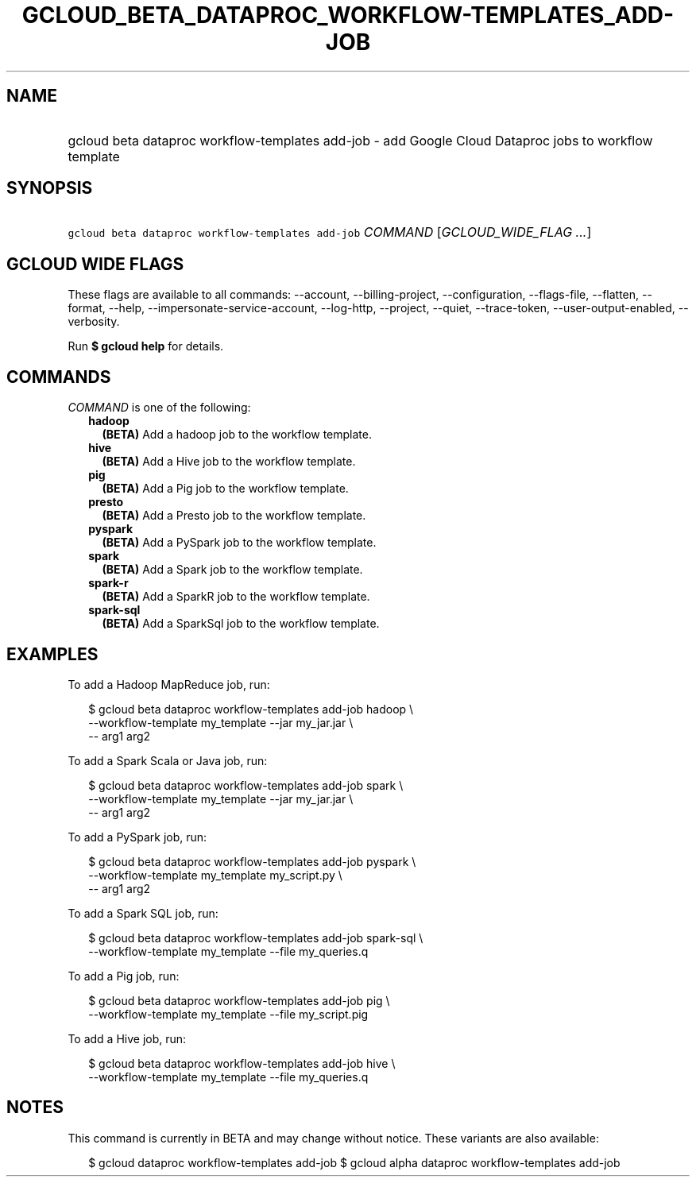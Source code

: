
.TH "GCLOUD_BETA_DATAPROC_WORKFLOW\-TEMPLATES_ADD\-JOB" 1



.SH "NAME"
.HP
gcloud beta dataproc workflow\-templates add\-job \- add Google Cloud Dataproc jobs to workflow template



.SH "SYNOPSIS"
.HP
\f5gcloud beta dataproc workflow\-templates add\-job\fR \fICOMMAND\fR [\fIGCLOUD_WIDE_FLAG\ ...\fR]



.SH "GCLOUD WIDE FLAGS"

These flags are available to all commands: \-\-account, \-\-billing\-project,
\-\-configuration, \-\-flags\-file, \-\-flatten, \-\-format, \-\-help,
\-\-impersonate\-service\-account, \-\-log\-http, \-\-project, \-\-quiet,
\-\-trace\-token, \-\-user\-output\-enabled, \-\-verbosity.

Run \fB$ gcloud help\fR for details.



.SH "COMMANDS"

\f5\fICOMMAND\fR\fR is one of the following:

.RS 2m
.TP 2m
\fBhadoop\fR
\fB(BETA)\fR Add a hadoop job to the workflow template.

.TP 2m
\fBhive\fR
\fB(BETA)\fR Add a Hive job to the workflow template.

.TP 2m
\fBpig\fR
\fB(BETA)\fR Add a Pig job to the workflow template.

.TP 2m
\fBpresto\fR
\fB(BETA)\fR Add a Presto job to the workflow template.

.TP 2m
\fBpyspark\fR
\fB(BETA)\fR Add a PySpark job to the workflow template.

.TP 2m
\fBspark\fR
\fB(BETA)\fR Add a Spark job to the workflow template.

.TP 2m
\fBspark\-r\fR
\fB(BETA)\fR Add a SparkR job to the workflow template.

.TP 2m
\fBspark\-sql\fR
\fB(BETA)\fR Add a SparkSql job to the workflow template.


.RE
.sp

.SH "EXAMPLES"

To add a Hadoop MapReduce job, run:

.RS 2m
$ gcloud beta dataproc workflow\-templates add\-job hadoop \e
    \-\-workflow\-template my_template \-\-jar my_jar.jar \e
    \-\- arg1 arg2
.RE

To add a Spark Scala or Java job, run:

.RS 2m
$ gcloud beta dataproc workflow\-templates add\-job spark \e
    \-\-workflow\-template my_template \-\-jar my_jar.jar \e
    \-\- arg1 arg2
.RE

To add a PySpark job, run:

.RS 2m
$ gcloud beta dataproc workflow\-templates add\-job pyspark \e
    \-\-workflow\-template my_template my_script.py \e
    \-\- arg1 arg2
.RE

To add a Spark SQL job, run:

.RS 2m
$ gcloud beta dataproc workflow\-templates add\-job spark\-sql \e
    \-\-workflow\-template my_template \-\-file my_queries.q
.RE

To add a Pig job, run:

.RS 2m
$ gcloud beta dataproc workflow\-templates add\-job pig \e
    \-\-workflow\-template my_template \-\-file my_script.pig
.RE

To add a Hive job, run:

.RS 2m
$ gcloud beta dataproc workflow\-templates add\-job hive \e
    \-\-workflow\-template my_template \-\-file my_queries.q
.RE



.SH "NOTES"

This command is currently in BETA and may change without notice. These variants
are also available:

.RS 2m
$ gcloud dataproc workflow\-templates add\-job
$ gcloud alpha dataproc workflow\-templates add\-job
.RE

